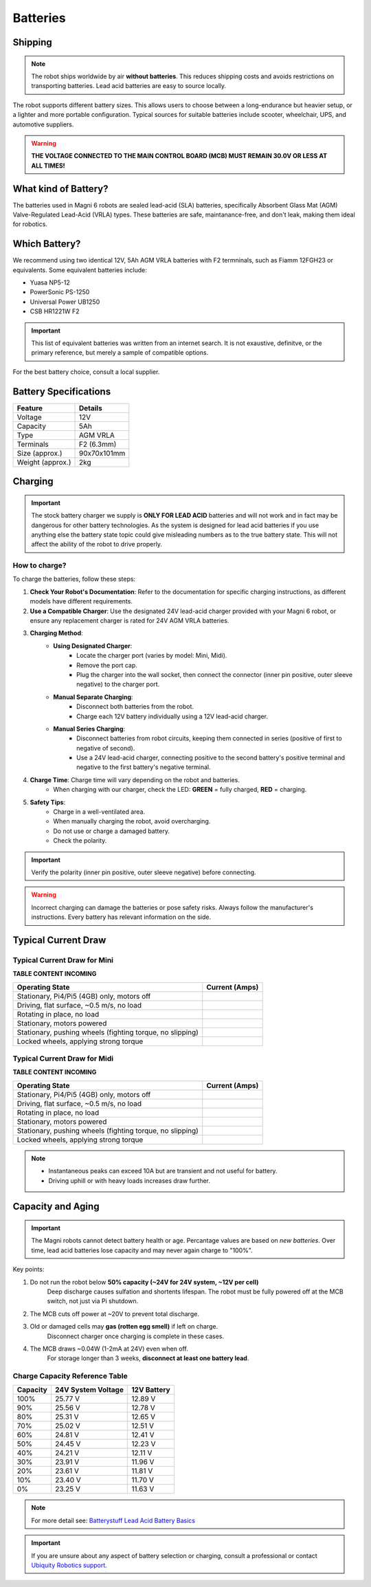 Batteries
=========

Shipping
########

.. note:: 
    The robot ships worldwide by air **without batteries**.
    This reduces shipping costs and avoids restrictions on transporting batteries.
    Lead acid batteries are easy to source locally.

The robot supports different battery sizes. 
This allows users to choose between a long-endurance but heavier setup, or a lighter and more portable configuration.
Typical sources for suitable batteries include scooter, wheelchair, UPS, and automotive suppliers.


.. warning::
    **THE VOLTAGE CONNECTED TO THE MAIN CONTROL BOARD (MCB) MUST REMAIN 30.0V OR LESS AT ALL TIMES!**

What kind of Battery?
#####################

The batteries used in Magni 6 robots are sealed lead-acid (SLA) batteries, specifically Absorbent Glass Mat (AGM) Valve-Regulated Lead-Acid (VRLA) types. 
These batteries are safe, maintanance-free, and don't leak, making them ideal for robotics.

Which Battery?
##############

We recommend using two identical 12V, 5Ah AGM VRLA batteries with F2 termninals, such as Fiamm 12FGH23 or equivalents.
Some equivalent batteries include:

- Yuasa NP5-12
- PowerSonic PS-1250
- Universal Power UB1250
- CSB HR1221W F2 

.. important:: 
    This list of equivalent batteries was written from an internet search. 
    It is not exaustive, definitve, or the primary reference, but merely a sample of compatible options.

For the best battery choice, consult a local supplier.

Battery Specifications
######################

+-------------------+-------------+
| Feature           | Details     |
+===================+=============+
| Voltage           | 12V         |
+-------------------+-------------+
| Capacity          | 5Ah         |
+-------------------+-------------+
| Type              | AGM VRLA    |
+-------------------+-------------+
| Terminals         | F2 (6.3mm)  |
+-------------------+-------------+
| Size (approx.)    | 90x70x101mm |
+-------------------+-------------+
| Weight (approx.)  | 2kg         |
+-------------------+-------------+


Charging
########

.. important::
    The stock battery charger we supply is **ONLY FOR LEAD ACID** batteries and will not work and in fact may be dangerous for other battery technologies.
    As the system is designed for lead acid batteries if you use anything else the battery state topic could give misleading numbers as to the true battery state. 
    This will not affect the ability of the robot to drive properly.

How to charge?
--------------

To charge the batteries, follow these steps:

1. **Check Your Robot's Documentation**: Refer to the documentation for specific charging instructions, as different models have different requirements.
2. **Use a Compatible Charger**: Use the designated 24V lead-acid charger provided with your Magni 6 robot, or ensure any replacement charger is rated for 24V AGM VRLA batteries.
3. **Charging Method**:
    - **Using Designated Charger**:
        - Locate the charger port (varies by model: Mini, Midi).
        - Remove the port cap.
        - Plug the charger into the wall socket, then connect the connector (inner pin positive, outer sleeve negative) to the charger port.
    - **Manual Separate Charging**:
        - Disconnect both batteries from the robot.
        - Charge each 12V battery individually using a 12V lead-acid charger.
    - **Manual Series Charging**: 
        - Disconnect batteries from robot circuits, keeping them connected in series (positive of first to negative of second).
        - Use a 24V lead-acid charger, connecting positive to the second battery's positive terminal and negative to the first battery's negative terminal.
4. **Charge Time**: Charge time will vary depending on the robot and batteries. 
    - When charging with our charger, check the LED: **GREEN** = fully charged, **RED** = charging.
    .. TODO: Check this with the charger and the LED. It has LED but does it make sense.
5. **Safety Tips**: 
    - Charge in a well-ventilated area.
    - When manually charging the robot, avoid overcharging.
    - Do not use or charge a damaged battery.
    - Check the polarity. 

.. important:: 
    Verify the polarity (inner pin positive, outer sleeve negative) before connecting.
.. TODO: Check this positive, negative whether it is correct.

.. warning::
    Incorrect charging can damage the batteries or pose safety risks.
    Always follow the manufacturer's instructions. Every battery has relevant information on the side.


Typical Current Draw
####################

Typical Current Draw for Mini
-----------------------------

.. TODO: Add the table content. 

**TABLE CONTENT INCOMING**

+------------------------------------------------------------+-----------------+
| Operating State                                            | Current (Amps)  |
+============================================================+=================+
| Stationary, Pi4/Pi5 (4GB) only, motors off                 |                 |
+------------------------------------------------------------+-----------------+
| Driving, flat surface, ~0.5 m/s, no load                   |                 |
+------------------------------------------------------------+-----------------+
| Rotating in place, no load                                 |                 |
+------------------------------------------------------------+-----------------+
| Stationary, motors powered                                 |                 |
+------------------------------------------------------------+-----------------+
| Stationary, pushing wheels (fighting torque, no slipping)  |                 |
+------------------------------------------------------------+-----------------+
| Locked wheels, applying strong torque                      |                 |
+------------------------------------------------------------+-----------------+


Typical Current Draw for Midi
-----------------------------

.. TODO: Add the table content. 

**TABLE CONTENT INCOMING**

+------------------------------------------------------------+-----------------+
| Operating State                                            | Current (Amps)  |
+============================================================+=================+
| Stationary, Pi4/Pi5 (4GB) only, motors off                 |                 |
+------------------------------------------------------------+-----------------+
| Driving, flat surface, ~0.5 m/s, no load                   |                 |
+------------------------------------------------------------+-----------------+
| Rotating in place, no load                                 |                 |
+------------------------------------------------------------+-----------------+
| Stationary, motors powered                                 |                 |
+------------------------------------------------------------+-----------------+
| Stationary, pushing wheels (fighting torque, no slipping)  |                 |
+------------------------------------------------------------+-----------------+
| Locked wheels, applying strong torque                      |                 |
+------------------------------------------------------------+-----------------+

.. note:: 
    - Instantaneous peaks can exceed 10A but are transient and not useful for battery.
    - Driving uphill or with heavy loads increases draw further.


Capacity and Aging 
##################

.. important::
    The Magni robots cannot detect battery health or age.
    Percantage values are based on *new batteries*.
    Over time, lead acid batteries lose capacity and may never again charge to "100%".

Key points:

1. Do not run the robot below **50% capacity (~24V for 24V system, ~12V per cell)**
    Deep discharge causes sulfation and shortents lifespan. 
    The robot must be fully powered off at the MCB switch, not just via Pi shutdown.

2. The MCB cuts off power at ~20V to prevent total discharge.

3. Old or damaged cells may **gas (rotten egg smell)** if left on charge. 
    Disconnect charger once charging is complete in these cases. 

4. The MCB draws ~0.04W (1-2mA at 24V) even when off.
    For storage longer than 3 weeks, **disconnect at least one battery lead**.


Charge Capacity Reference Table
-------------------------------

+----------+----------------------+-------------------+
| Capacity | 24V System Voltage   | 12V Battery       |
+==========+======================+===================+
| 100%     | 25.77 V              | 12.89 V           |
+----------+----------------------+-------------------+
| 90%      | 25.56 V              | 12.78 V           |
+----------+----------------------+-------------------+
| 80%      | 25.31 V              | 12.65 V           |
+----------+----------------------+-------------------+
| 70%      | 25.02 V              | 12.51 V           |
+----------+----------------------+-------------------+
| 60%      | 24.81 V              | 12.41 V           |
+----------+----------------------+-------------------+
| 50%      | 24.45 V              | 12.23 V           |
+----------+----------------------+-------------------+
| 40%      | 24.21 V              | 12.11 V           |
+----------+----------------------+-------------------+
| 30%      | 23.91 V              | 11.96 V           |
+----------+----------------------+-------------------+
| 20%      | 23.61 V              | 11.81 V           |
+----------+----------------------+-------------------+
| 10%      | 23.40 V              | 11.70 V           |
+----------+----------------------+-------------------+
| 0%       | 23.25 V              | 11.63 V           |
+----------+----------------------+-------------------+


.. note::
    For more detail see: `Batterystuff Lead Acid Battery Basics <https://www.batterystuff.com/kb/articles/battery-articles/battery-basics.html>`_


.. important::
    If you are unsure about any aspect of battery selection or charging, consult a professional or contact `Ubiquity Robotics support <support@ubiquityrobotics.com>`_.

